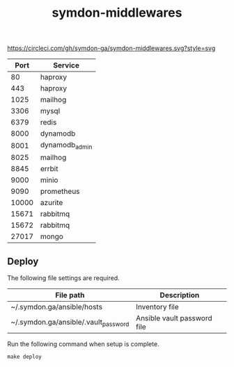 #+TITLE: symdon-middlewares

[[https://circleci.com/gh/symdon-ga/symdon-middlewares.svg?style=svg]]

|-------+----------------|
|  Port | Service        |
|-------+----------------|
|    80 | haproxy        |
|   443 | haproxy        |
|  1025 | mailhog        |
|  3306 | mysql          |
|  6379 | redis          |
|  8000 | dynamodb       |
|  8001 | dynamodb_admin |
|  8025 | mailhog        |
|  8845 | errbit         |
|  9000 | minio          |
|  9090 | prometheus     |
| 10000 | azurite        |
| 15671 | rabbitmq       |
| 15672 | rabbitmq       |
| 27017 | mongo          |
|-------+----------------|

** Deploy

The following file settings are required.

|--------------------------------------+-----------------------------|
| File path                            | Description                 |
|--------------------------------------+-----------------------------|
| ~/.symdon.ga/ansible/hosts           | Inventory file              |
| ~/.symdon.ga/ansible/.vault_password | Ansible vault password file |
|--------------------------------------+-----------------------------|

Run the following command when setup is complete.

#+BEGIN_EXAMPLE
make deploy
#+END_EXAMPLE

[[https://user-images.githubusercontent.com/50688746/70372788-fcdcc580-1926-11ea-9493-a40105cde4e2.jpg]]
